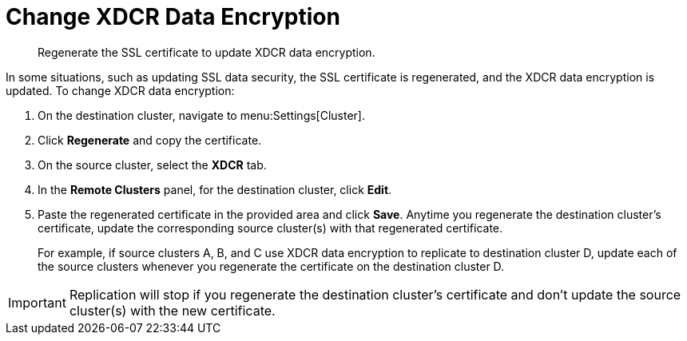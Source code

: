 [#topic_ijw_vws_zs]
= Change XDCR Data Encryption

[abstract]
Regenerate the SSL certificate to update XDCR data encryption.

In some situations, such as updating SSL data security, the SSL certificate is regenerated, and the XDCR data encryption is updated.
To change XDCR data encryption:

. On the destination cluster, navigate to menu:Settings[Cluster].
. Click [.uicontrol]*Regenerate* and copy the certificate.
. On the source cluster, select the [.uicontrol]*XDCR* tab.
. In the [.uicontrol]*Remote Clusters* panel, for the destination cluster, click [.uicontrol]*Edit*.
. Paste the regenerated certificate in the provided area and click [.uicontrol]*Save*.
Anytime you regenerate the destination cluster’s certificate, update the corresponding source cluster(s) with that regenerated certificate.
+
For example, if source clusters A, B, and C use XDCR data encryption to replicate to destination cluster D, update each of the source clusters whenever you regenerate the certificate on the destination cluster D.

IMPORTANT: Replication will stop if you regenerate the destination cluster's certificate and don't update the source cluster(s) with the new 	certificate.
